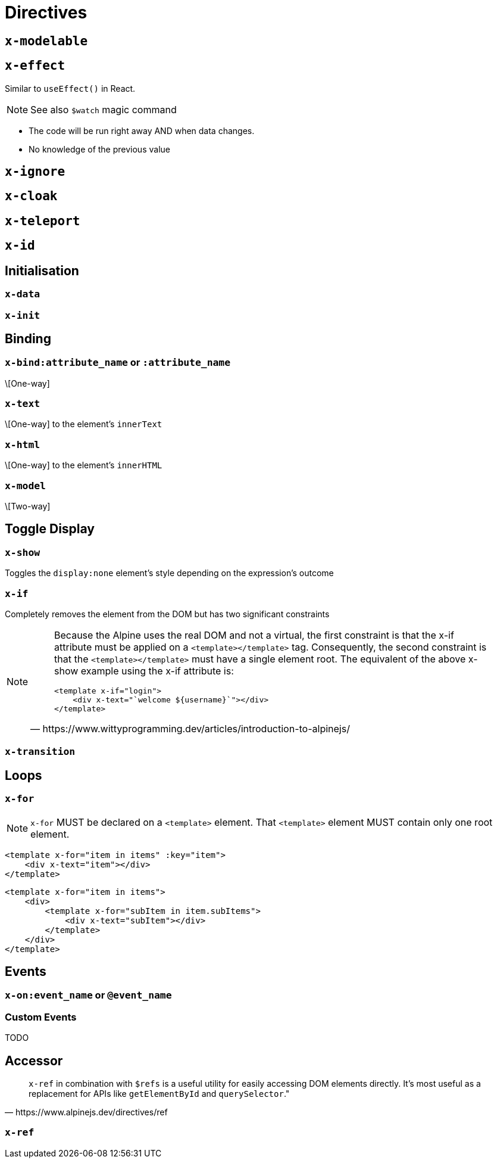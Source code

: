 = Directives

// https://www.wittyprogramming.dev/articles/introduction-to-alpinejs/

== `x-modelable`

== `x-effect`

Similar to `useEffect()` in React.

NOTE: See also `$watch` magic command

* The code will be run right away AND when data changes.
* No knowledge of the previous value

== `x-ignore`

== `x-cloak`

== `x-teleport`

== `x-id`

== Initialisation

=== `x-data`

=== `x-init`

== Binding

=== `x-bind:attribute_name` or `:attribute_name`

\[One-way]

//NOTE: `:` is a shorthand syntax `x-bind:` (e.g. `:placeholder` is equivalent to `x-bind:placeholder`).

=== `x-text`

\[One-way] to the element's `innerText`

=== `x-html`

\[One-way] to the element's `innerHTML`

=== `x-model`

\[Two-way]

== Toggle Display

=== `x-show`

Toggles the `display:none` element's style depending on the expression's outcome

=== `x-if`

Completely removes the element from the DOM but has two significant constraints +

[NOTE]
====
[quote,https://www.wittyprogramming.dev/articles/introduction-to-alpinejs/]
____
Because the Alpine uses the real DOM and not a virtual, the first constraint is that the x-if attribute must be applied on a `<template></template>` tag. Consequently, the second constraint is that the `<template></template>` must have a single element root. The equivalent of the above x-show example using the x-if attribute is:

[source,html]
----
<template x-if="login">
    <div x-text="`welcome ${username}`"></div>
</template>
----
____
====

=== `x-transition`

== Loops

=== `x-for`

NOTE: `x-for` MUST be declared on a `<template>` element.
That `<template>` element MUST contain only one root element.

[source,html]
----
<template x-for="item in items" :key="item">
    <div x-text="item"></div>
</template>
----

[source,html]
----
<template x-for="item in items">
    <div>
        <template x-for="subItem in item.subItems">
            <div x-text="subItem"></div>
        </template>
    </div>
</template>
----

== Events

=== `x-on:event_name` or `@event_name`

//NOTE: `@` is a shorthand syntax `x-on:` (e.g. `@click` is equivalent to `x-on:click`).

=== Custom Events

TODO

== Accessor

[quote,https://www.alpinejs.dev/directives/ref]
____
`x-ref` in combination with `$refs` is a useful utility for easily accessing DOM elements directly. 
It's most useful as a replacement for APIs like `getElementById` and `querySelector`."
____

=== `x-ref`